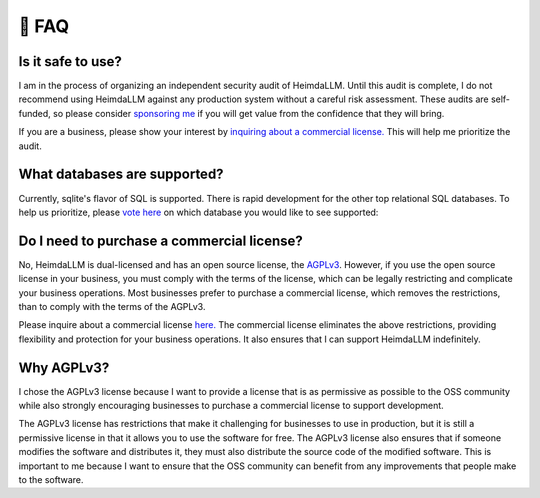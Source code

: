 .. _faq:

🤔 FAQ
======

Is it safe to use?
******************
I am in the process of organizing an independent security audit of HeimdaLLM. Until this
audit is complete, I do not recommend using HeimdaLLM against any production system
without a careful risk assessment. These audits are self-funded, so please consider
`sponsoring me <https://github.com/sponsors/amoffat>`_ if you will get value from the
confidence that they will bring.

.. raw:: html

    <a class="github-button" href="https://github.com/sponsors/amoffat" data-icon="octicon-heart" data-size="large" aria-label="Sponsor @amoffat on GitHub">Sponsor</a>
    <div style="margin-bottom:2rem"></div>

If you are a business, please show your interest by `inquiring about a commercial
license. <https://forms.gle/frEPeeJx81Cmwva78>`_ This will help me prioritize the audit.


What databases are supported?
*****************************

Currently, sqlite's flavor of SQL is supported. There is rapid development for the other
top relational SQL databases. To help us prioritize, please `vote here
<https://github.com/amoffat/HeimdaLLM/discussions/2>`_ on which database you would like
to see supported:

Do I need to purchase a commercial license?
*******************************************

No, HeimdaLLM is dual-licensed and has an open source license, the `AGPLv3
<https://www.gnu.org/licenses/agpl-3.0.en.html>`_. However, if you use the open source
license in your business, you must comply with the terms of the license, which can be
legally restricting and complicate your business operations. Most businesses prefer to
purchase a commercial license, which removes the restrictions, than to comply with the
terms of the AGPLv3.

Please inquire about a commercial license `here. <https://forms.gle/frEPeeJx81Cmwva78>`_
The commercial license eliminates the above restrictions, providing flexibility and
protection for your business operations. It also ensures that I can support HeimdaLLM
indefinitely.

.. raw:: html

    <script async defer src="https://buttons.github.io/buttons.js"></script>

Why AGPLv3?
***********

I chose the AGPLv3 license because I want to provide a license that is as permissive as
possible to the OSS community while also strongly encouraging businesses to purchase a
commercial license to support development.

The AGPLv3 license has restrictions that make it challenging for businesses to use in
production, but it is still a permissive license in that it allows you to use the
software for free. The AGPLv3 license also ensures that if someone modifies the software
and distributes it, they must also distribute the source code of the modified software.
This is important to me because I want to ensure that the OSS community can benefit from
any improvements that people make to the software.